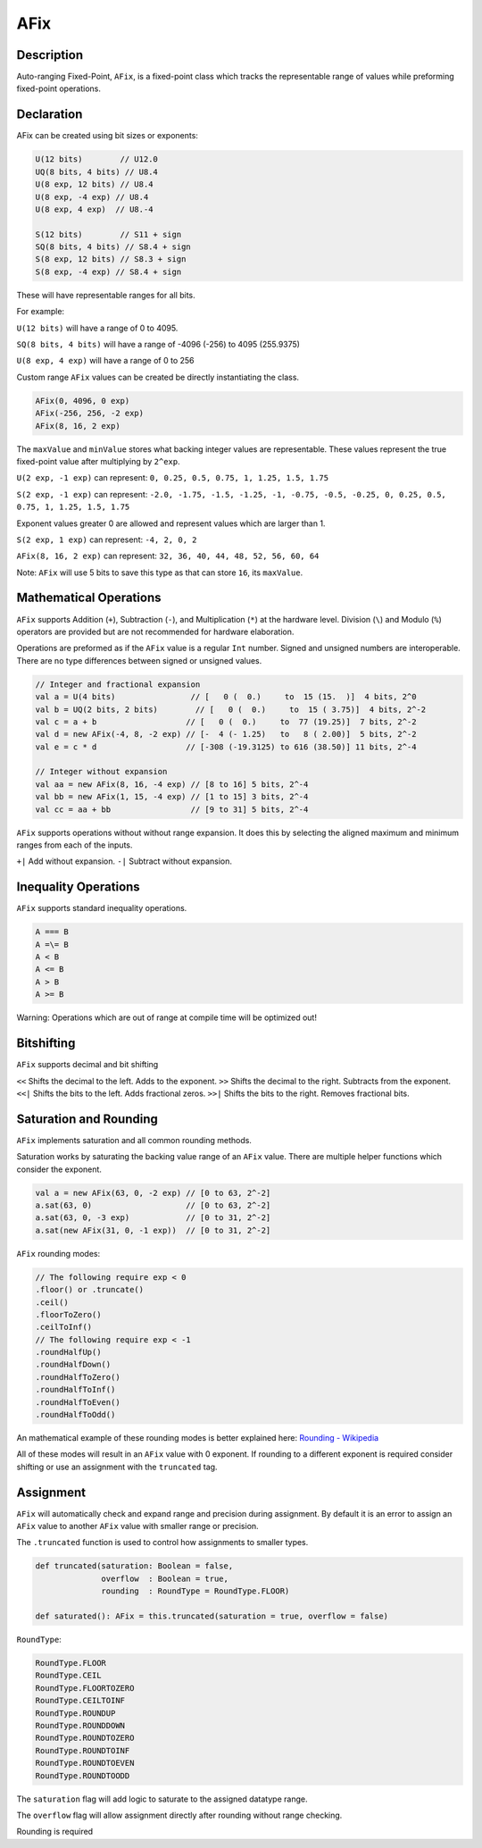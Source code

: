 
.. _AFix:

AFix
====

Description
^^^^^^^^^^^

Auto-ranging Fixed-Point, ``AFix``, is a fixed-point class which tracks the representable range of values while preforming fixed-point operations.


Declaration
^^^^^^^^^^^

AFix can be created using bit sizes or exponents:

.. code-block:: scala

  U(12 bits)        // U12.0
  UQ(8 bits, 4 bits) // U8.4
  U(8 exp, 12 bits) // U8.4
  U(8 exp, -4 exp) // U8.4
  U(8 exp, 4 exp)  // U8.-4

  S(12 bits)        // S11 + sign
  SQ(8 bits, 4 bits) // S8.4 + sign
  S(8 exp, 12 bits) // S8.3 + sign
  S(8 exp, -4 exp) // S8.4 + sign


These will have representable ranges for all bits.

For example:

``U(12 bits)`` will have a range of 0 to 4095.

``SQ(8 bits, 4 bits)`` will have a range of -4096 (-256) to 4095 (255.9375)

``U(8 exp, 4 exp)`` will have a range of 0 to 256


Custom range ``AFix`` values can be created be directly instantiating the class.

.. code-block:: scala

  AFix(0, 4096, 0 exp)
  AFix(-256, 256, -2 exp)
  AFix(8, 16, 2 exp)


The ``maxValue`` and ``minValue`` stores what backing integer values are representable.
These values represent the true fixed-point value after multiplying by ``2^exp``.

``U(2 exp, -1 exp)`` can represent:
``0, 0.25, 0.5, 0.75, 1, 1.25, 1.5, 1.75``

``S(2 exp, -1 exp)`` can represent:
``-2.0, -1.75, -1.5, -1.25, -1, -0.75, -0.5, -0.25, 0, 0.25, 0.5, 0.75, 1, 1.25, 1.5, 1.75``

Exponent values greater 0 are allowed and represent values which are larger than 1.

``S(2 exp, 1 exp)`` can represent:
``-4, 2, 0, 2``

``AFix(8, 16, 2 exp)`` can represent:
``32, 36, 40, 44, 48, 52, 56, 60, 64``

Note: ``AFix`` will use 5 bits to save this type as that can store ``16``, its ``maxValue``.


Mathematical Operations
^^^^^^^^^^^^^^^^^^^^^^^

``AFix`` supports Addition (``+``), Subtraction (``-``), and Multiplication (``*``) at the hardware level.
Division (``\``) and Modulo (``%``) operators are provided but are not recommended for hardware elaboration.


Operations are preformed as if the ``AFix`` value is a regular ``Int`` number.
Signed and unsigned numbers are interoperable. There are no type differences between signed or unsigned values.

.. code-block:: scala

  // Integer and fractional expansion
  val a = U(4 bits)                // [   0 (  0.)     to  15 (15.  )]  4 bits, 2^0
  val b = UQ(2 bits, 2 bits)        // [   0 (  0.)     to  15 ( 3.75)]  4 bits, 2^-2
  val c = a + b                   // [   0 (  0.)     to  77 (19.25)]  7 bits, 2^-2
  val d = new AFix(-4, 8, -2 exp) // [-  4 (- 1.25)   to   8 ( 2.00)]  5 bits, 2^-2
  val e = c * d                   // [-308 (-19.3125) to 616 (38.50)] 11 bits, 2^-4

  // Integer without expansion
  val aa = new AFix(8, 16, -4 exp) // [8 to 16] 5 bits, 2^-4
  val bb = new AFix(1, 15, -4 exp) // [1 to 15] 3 bits, 2^-4
  val cc = aa + bb                 // [9 to 31] 5 bits, 2^-4


``AFix`` supports operations without without range expansion.
It does this by selecting the aligned maximum and minimum ranges from each of the inputs.

``+|`` Add without expansion.
``-|`` Subtract without expansion.


Inequality Operations
^^^^^^^^^^^^^^^^^^^^^

``AFix`` supports standard inequality operations.

.. code-block:: scala

  A === B
  A =\= B
  A < B
  A <= B
  A > B
  A >= B

Warning: Operations which are out of range at compile time will be optimized out!


Bitshifting
^^^^^^^^^^^

``AFix`` supports decimal and bit shifting

``<<`` Shifts the decimal to the left. Adds to the exponent.
``>>`` Shifts the decimal to the right. Subtracts from the exponent.
``<<|`` Shifts the bits to the left. Adds fractional zeros.
``>>|`` Shifts the bits to the right. Removes fractional bits.


Saturation and Rounding
^^^^^^^^^^^^^^^^^^^^^^^

``AFix`` implements saturation and all common rounding methods.

Saturation works by saturating the backing value range of an ``AFix`` value. There are multiple helper functions which
consider the exponent.

.. code-block:: scala

  val a = new AFix(63, 0, -2 exp) // [0 to 63, 2^-2]
  a.sat(63, 0)                    // [0 to 63, 2^-2]
  a.sat(63, 0, -3 exp)            // [0 to 31, 2^-2]
  a.sat(new AFix(31, 0, -1 exp))  // [0 to 31, 2^-2]

``AFix`` rounding modes:

.. code-block:: scala

  // The following require exp < 0
  .floor() or .truncate()
  .ceil()
  .floorToZero()
  .ceilToInf()
  // The following require exp < -1
  .roundHalfUp()
  .roundHalfDown()
  .roundHalfToZero()
  .roundHalfToInf()
  .roundHalfToEven()
  .roundHalfToOdd()

An mathematical example of these rounding modes is better explained here: `Rounding - Wikipedia <https://en.wikipedia.org/wiki/Rounding>`_

All of these modes will result in an ``AFix`` value with 0 exponent. If rounding to a different exponent is required
consider shifting or use an assignment with the ``truncated`` tag.


Assignment
^^^^^^^^^^

``AFix`` will automatically check and expand range and precision during assignment. By default it is an error to assign
an ``AFix`` value to another ``AFix`` value with smaller range or precision.

The ``.truncated`` function is used to control how assignments to smaller types.

.. code-block:: scala

  def truncated(saturation: Boolean = false,
                overflow  : Boolean = true,
                rounding  : RoundType = RoundType.FLOOR)

  def saturated(): AFix = this.truncated(saturation = true, overflow = false)

``RoundType``:

.. code-block:: scala

  RoundType.FLOOR
  RoundType.CEIL
  RoundType.FLOORTOZERO
  RoundType.CEILTOINF
  RoundType.ROUNDUP
  RoundType.ROUNDDOWN
  RoundType.ROUNDTOZERO
  RoundType.ROUNDTOINF
  RoundType.ROUNDTOEVEN
  RoundType.ROUNDTOODD

The ``saturation`` flag will add logic to saturate to the assigned datatype range.

The ``overflow`` flag will allow assignment directly after rounding without range checking.

Rounding is required
